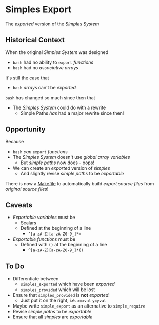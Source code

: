 * Simples Export
  
The /exported/ version of the /Simples System/

** Historical Context

When the original /Simples System/ was designed
- =bash= had no ability to =export= /functions/
- =bash= had no /associative arrays/
It's still the case that
- =bash= /arrays/ can't be /exported/

=bash= has changed so much since then that
- The /Simples System/ could do with a rewrite
  - Simple Paths /has/ had a major rewrite since then!

** Opportunity

Because
- =bash= /can/ =export= /functions/
- The /Simples System/ doesn't use /global array variables/
      - But /simple paths/ now does - oops!
- We can create an /exported/ version of /simples/
      - And slightly revise /simple paths/ to be /exportable/

There is now a [[file:Makefile][Makefile]] to automatically build
/export source files/ from /original source files/!

** Caveats

- /Exportable/ /variables/ must be
      - Scalars
      - Defined at the beginning of a line
          - ~^[a-zA-Z][a-zA-Z0-9_]*=~
- /Exportable/ /functions/ must be
      - Defined with =()= at the beginning of a line
          - ~^[a-zA-Z][a-zA-Z0-9_]*()~
** To Do
 
- Differentiate between
      - =simples_exported= which have been /exported/
      - =simples_provided= which will be lost
- Ensure that =simples_provided= is *not* /exported/!
      - Just put it on the right, i.e. =x=xval= =y=yval=
- Maybe write =simple_export= as an alternative to =simple_require=
- Revise /simple paths/ to be /exportable/
- Ensure that all /simples/ are /exportable/

